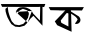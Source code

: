 SplineFontDB: 3.2
FontName: Untitled1
FullName: Untitled1
FamilyName: Untitled1
Weight: Regular
Copyright: Copyright (c) 2021, ANOWER HOSSAIN
UComments: "2021-2-18: Created with FontForge (http://fontforge.org)"
Version: 001.000
ItalicAngle: 0
UnderlinePosition: -100
UnderlineWidth: 50
Ascent: 800
Descent: 200
InvalidEm: 0
LayerCount: 2
Layer: 0 0 "Back" 1
Layer: 1 0 "Fore" 0
XUID: [1021 119 1208374754 2894]
OS2Version: 0
OS2_WeightWidthSlopeOnly: 0
OS2_UseTypoMetrics: 1
CreationTime: 1613586497
ModificationTime: 1613591187
OS2TypoAscent: 0
OS2TypoAOffset: 1
OS2TypoDescent: 0
OS2TypoDOffset: 1
OS2TypoLinegap: 0
OS2WinAscent: 0
OS2WinAOffset: 1
OS2WinDescent: 0
OS2WinDOffset: 1
HheadAscent: 0
HheadAOffset: 1
HheadDescent: 0
HheadDOffset: 1
OS2Vendor: 'PfEd'
DEI: 91125
Encoding: UnicodeBmp
UnicodeInterp: none
NameList: AGL For New Fonts
DisplaySize: -48
AntiAlias: 1
FitToEm: 0
WinInfo: 2403 27 9
BeginChars: 65536 2

StartChar: uni0985
Encoding: 2437 2437 0
Width: 1153
Flags: H
LayerCount: 2
Fore
SplineSet
754 362 m 1048
798 551 m 0
 793.925858138 546.300212459 835.615283628 468.501781992 844 472 c 9
 998 310 l 25
 1006 656 l 25
 966 652 l 1
 966 652 354.016601562 652.626953125 51 655 c 1
 51 655 24 721 21 724 c 8
 1134 726 l 25
 1104 648 l 25
 1063 654 l 25
 1062 183 l 1
 835 430 l 25
 760 358 l 25
 690 261 l 1025
798 551 m 25
 741 598 l 25
 669 631 l 25
 669 631 605 651 564 646 c 24
 516 640 486.000000005 644.279744799 447 609 c 1
 417.125620476 582 405.657454782 554.999999999 396 528 c 1037
396 528 m 4
 387.347410377 499.925980852 446.997070312 478.809570312 452 501 c 5
 492 565 l 25
 571 604 l 1
 611.828125 594.3671875 641.746802858 579.381475923 678 567 c 1
 722.727299913 541.403917929 709.418121018 507.210085968 723 477 c 9
 699 378 l 25
 651 303 l 25
 582 228 l 25
 477 195 l 25
 369 213 l 25
 294 294 l 25
 264 363 l 25
 234 447 l 25
 210 528 l 25
 198 615 l 25
 195 654 l 25
 135 603 l 25
 141 537 l 25
 162 462 l 25
 186 393 l 25
 237 297 l 25
 285 222 l 25
 381 159 l 25
 492 150 l 25
 612 183 l 25
 690 261 l 1049
EndSplineSet
EndChar

StartChar: uni0995
Encoding: 2453 2453 1
Width: 1000
Flags: HO
LayerCount: 2
Fore
SplineSet
616 495 m 24
 682 440 738.129337839 427.08246911 784 355 c 0
 798 333 785 336 776 311 c 28
 765 282 705.012107604 231.092740505 736 227 c 0
 789 220 834 242 856 291 c 24
 877 337 844 395 820 415 c 4
 628 535 l 25
 620 567 l 25
 900 563 l 25
 948 647 l 25
 68 647 l 1049
560 487 m 25
 560 163 l 25
 384 255 l 25
 368 311 l 25
 512 495 l 25
 536 499 l 25
 560 487 l 25
68 647 m 0
 68 643 112 571 112 571 c 25
 484 563 l 25
 220 291 l 25
 280 195 l 25
 640 31 l 25
 628 495 l 1049
EndSplineSet
EndChar
EndChars
EndSplineFont

